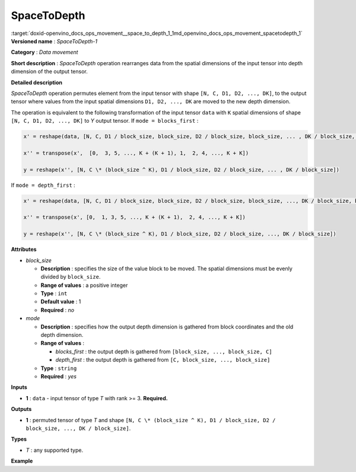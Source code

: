.. index:: pair: page; SpaceToDepth
.. _doxid-openvino_docs_ops_movement__space_to_depth_1:


SpaceToDepth
============

:target:`doxid-openvino_docs_ops_movement__space_to_depth_1_1md_openvino_docs_ops_movement_spacetodepth_1` **Versioned name** : *SpaceToDepth-1*

**Category** : *Data movement*

**Short description** : *SpaceToDepth* operation rearranges data from the spatial dimensions of the input tensor into depth dimension of the output tensor.

**Detailed description**

*SpaceToDepth* operation permutes element from the input tensor with shape ``[N, C, D1, D2, ..., DK]``, to the output tensor where values from the input spatial dimensions ``D1, D2, ..., DK`` are moved to the new depth dimension.

The operation is equivalent to the following transformation of the input tensor ``data`` with ``K`` spatial dimensions of shape ``[N, C, D1, D2, ..., DK]`` to *Y* output tensor. If ``mode = blocks_first`` :

.. code-block:: cpp

	x' = reshape(data, [N, C, D1 / block_size, block_size, D2 / block_size, block_size, ... , DK / block_size, block_size])
	
	x'' = transpose(x',  [0,  3, 5, ..., K + (K + 1), 1,  2, 4, ..., K + K])
	
	y = reshape(x'', [N, C \* (block_size ^ K), D1 / block_size, D2 / block_size, ... , DK / block_size])

If ``mode = depth_first`` :

.. code-block:: cpp

	x' = reshape(data, [N, C, D1 / block_size, block_size, D2 / block_size, block_size, ..., DK / block_size, block_size])
	
	x'' = transpose(x', [0,  1, 3, 5, ..., K + (K + 1),  2, 4, ..., K + K])
	
	y = reshape(x'', [N, C \* (block_size ^ K), D1 / block_size, D2 / block_size, ..., DK / block_size])

**Attributes**

* *block_size*
  
  * **Description** : specifies the size of the value block to be moved. The spatial dimensions must be evenly divided by ``block_size``.
  
  * **Range of values** : a positive integer
  
  * **Type** : ``int``
  
  * **Default value** : 1
  
  * **Required** : *no*

* *mode*
  
  * **Description** : specifies how the output depth dimension is gathered from block coordinates and the old depth dimension.
  
  * **Range of values** :
    
    * *blocks_first* : the output depth is gathered from ``[block_size, ..., block_size, C]``
    
    * *depth_first* : the output depth is gathered from ``[C, block_size, ..., block_size]``
  
  * **Type** : ``string``
  
  * **Required** : *yes*

**Inputs**

* **1** : ``data`` - input tensor of type *T* with rank >= 3. **Required.**

**Outputs**

* **1** : permuted tensor of type *T* and shape ``[N, C \* (block_size ^ K), D1 / block_size, D2 / block_size, ..., DK / block_size]``.

**Types**

* *T* : any supported type.

**Example**

.. ref-code-block:: cpp

	<layer type="SpaceToDepth" ...>
	    <data block_size="2" mode="blocks_first"/>
	    <input>
	        <port id="0">
	            <dim>5</dim>
	            <dim>7</dim>
	            <dim>4</dim>
	            <dim>6</dim>
	        </port>
	    </input>
	    <output>
	        <port id="1">
	            <dim>5</dim>    <!-- data.shape[0] -->
	            <dim>28</dim>   <!-- data.shape[1] \* (block_size ^ 2) -->
	            <dim>2</dim>    <!-- data.shape[2] / block_size -->
	            <dim>3</dim>    <!-- data.shape[3] / block_size -->
	        </port>
	    </output>
	</layer>

